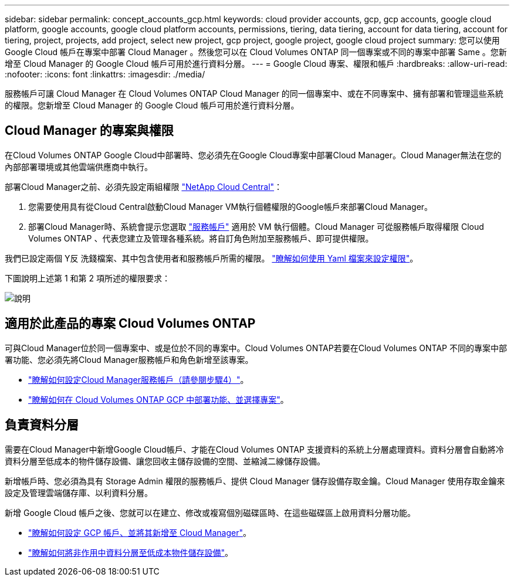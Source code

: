---
sidebar: sidebar 
permalink: concept_accounts_gcp.html 
keywords: cloud provider accounts, gcp, gcp accounts, google cloud platform, google accounts, google cloud platform accounts, permissions, tiering, data tiering, account for data tiering, account for tiering, project, projects, add project, select new project, gcp project, google project, google cloud project 
summary: 您可以使用 Google Cloud 帳戶在專案中部署 Cloud Manager 。然後您可以在 Cloud Volumes ONTAP 同一個專案或不同的專案中部署 Same 。您新增至 Cloud Manager 的 Google Cloud 帳戶可用於進行資料分層。 
---
= Google Cloud 專案、權限和帳戶
:hardbreaks:
:allow-uri-read: 
:nofooter: 
:icons: font
:linkattrs: 
:imagesdir: ./media/


[role="lead"]
服務帳戶可讓 Cloud Manager 在 Cloud Volumes ONTAP Cloud Manager 的同一個專案中、或在不同專案中、擁有部署和管理這些系統的權限。您新增至 Cloud Manager 的 Google Cloud 帳戶可用於進行資料分層。



== Cloud Manager 的專案與權限

在Cloud Volumes ONTAP Google Cloud中部署時、您必須先在Google Cloud專案中部署Cloud Manager。Cloud Manager無法在您的內部部署環境或其他雲端供應商中執行。

部署Cloud Manager之前、必須先設定兩組權限 https://cloud.netapp.com["NetApp Cloud Central"^]：

. 您需要使用具有從Cloud Central啟動Cloud Manager VM執行個體權限的Google帳戶來部署Cloud Manager。
. 部署Cloud Manager時、系統會提示您選取 https://cloud.google.com/iam/docs/service-accounts["服務帳戶"^] 適用於 VM 執行個體。Cloud Manager 可從服務帳戶取得權限 Cloud Volumes ONTAP 、代表您建立及管理各種系統。將自訂角色附加至服務帳戶、即可提供權限。


我們已設定兩個 Y反 洗錢檔案、其中包含使用者和服務帳戶所需的權限。 link:task_getting_started_gcp.html["瞭解如何使用 Yaml 檔案來設定權限"]。

下圖說明上述第 1 和第 2 項所述的權限要求：

image:diagram_permissions_gcp.png["說明"]



== 適用於此產品的專案 Cloud Volumes ONTAP

可與Cloud Manager位於同一個專案中、或是位於不同的專案中。Cloud Volumes ONTAP若要在Cloud Volumes ONTAP 不同的專案中部署功能、您必須先將Cloud Manager服務帳戶和角色新增至該專案。

* link:task_getting_started_gcp.html#service-account["瞭解如何設定Cloud Manager服務帳戶（請參閱步驟4）"]。
* link:task_deploying_gcp.html["瞭解如何在 Cloud Volumes ONTAP GCP 中部署功能、並選擇專案"]。




== 負責資料分層

需要在Cloud Manager中新增Google Cloud帳戶、才能在Cloud Volumes ONTAP 支援資料的系統上分層處理資料。資料分層會自動將冷資料分層至低成本的物件儲存設備、讓您回收主儲存設備的空間、並縮減二線儲存設備。

新增帳戶時、您必須為具有 Storage Admin 權限的服務帳戶、提供 Cloud Manager 儲存設備存取金鑰。Cloud Manager 使用存取金鑰來設定及管理雲端儲存庫、以利資料分層。

新增 Google Cloud 帳戶之後、您就可以在建立、修改或複寫個別磁碟區時、在這些磁碟區上啟用資料分層功能。

* link:task_adding_gcp_accounts.html["瞭解如何設定 GCP 帳戶、並將其新增至 Cloud Manager"]。
* link:task_tiering.html["瞭解如何將非作用中資料分層至低成本物件儲存設備"]。


